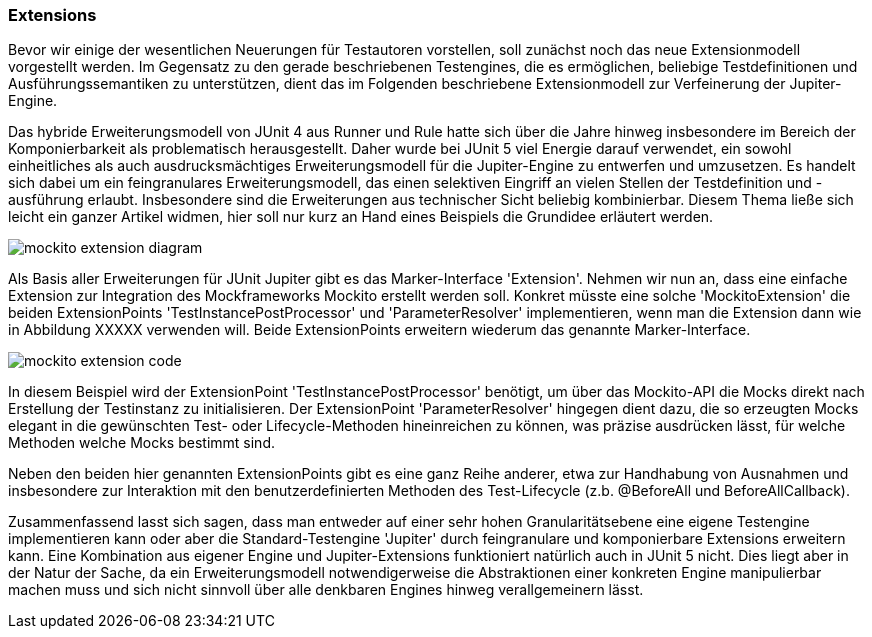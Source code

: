 
=== Extensions

Bevor wir einige der wesentlichen Neuerungen für Testautoren vorstellen,
soll zunächst noch das neue Extensionmodell vorgestellt werden.
Im Gegensatz zu den gerade beschriebenen Testengines,
die es ermöglichen, beliebige Testdefinitionen und Ausführungssemantiken zu unterstützen,
dient das im Folgenden beschriebene Extensionmodell zur Verfeinerung der Jupiter-Engine.

Das hybride Erweiterungsmodell von JUnit 4 aus Runner und Rule hatte sich über die Jahre hinweg
insbesondere im Bereich der Komponierbarkeit als problematisch herausgestellt.
Daher wurde bei JUnit 5 viel Energie darauf verwendet,
ein sowohl einheitliches als auch ausdrucksmächtiges Erweiterungsmodell für die Jupiter-Engine zu entwerfen und umzusetzen.
Es handelt sich dabei um ein feingranulares Erweiterungsmodell,
das einen selektiven Eingriff an vielen Stellen der Testdefinition und -ausführung erlaubt.
Insbesondere sind die Erweiterungen aus technischer Sicht beliebig kombinierbar.
Diesem Thema ließe sich leicht ein ganzer Artikel widmen,
hier soll nur kurz an Hand eines Beispiels die Grundidee erläutert werden.

image::images/mockito_extension_diagram.png[]

Als Basis aller Erweiterungen für JUnit Jupiter gibt es das Marker-Interface 'Extension'.
Nehmen wir nun an, dass eine einfache Extension zur Integration des Mockframeworks Mockito erstellt werden soll.
Konkret müsste eine solche 'MockitoExtension' die beiden ExtensionPoints
'TestInstancePostProcessor' und 'ParameterResolver' implementieren,
wenn man die Extension dann wie in Abbildung XXXXX verwenden will.
Beide ExtensionPoints erweitern wiederum das genannte Marker-Interface.

image::images/mockito_extension_code.png[]

In diesem Beispiel wird der ExtensionPoint 'TestInstancePostProcessor' benötigt,
um über das Mockito-API die Mocks direkt nach Erstellung der Testinstanz zu initialisieren.
Der ExtensionPoint 'ParameterResolver' hingegen dient dazu,
die so erzeugten Mocks elegant in die gewünschten Test- oder Lifecycle-Methoden hineinreichen zu können,
was präzise ausdrücken lässt, für welche Methoden welche Mocks bestimmt sind.

Neben den beiden hier genannten ExtensionPoints gibt es eine ganz Reihe anderer,
etwa zur Handhabung von Ausnahmen und insbesondere zur Interaktion mit den benutzerdefinierten Methoden des Test-Lifecycle
(z.b. @BeforeAll und BeforeAllCallback).

Zusammenfassend lasst sich sagen,
dass man entweder auf einer sehr hohen Granularitätsebene eine eigene Testengine implementieren kann
oder aber die Standard-Testengine 'Jupiter' durch feingranulare und komponierbare Extensions erweitern kann.
Eine Kombination aus eigener Engine und Jupiter-Extensions funktioniert natürlich auch in JUnit 5 nicht.
Dies liegt aber in der Natur der Sache,
da ein Erweiterungsmodell notwendigerweise die Abstraktionen einer konkreten Engine manipulierbar machen muss
und sich nicht sinnvoll über alle denkbaren Engines hinweg verallgemeinern lässt.
